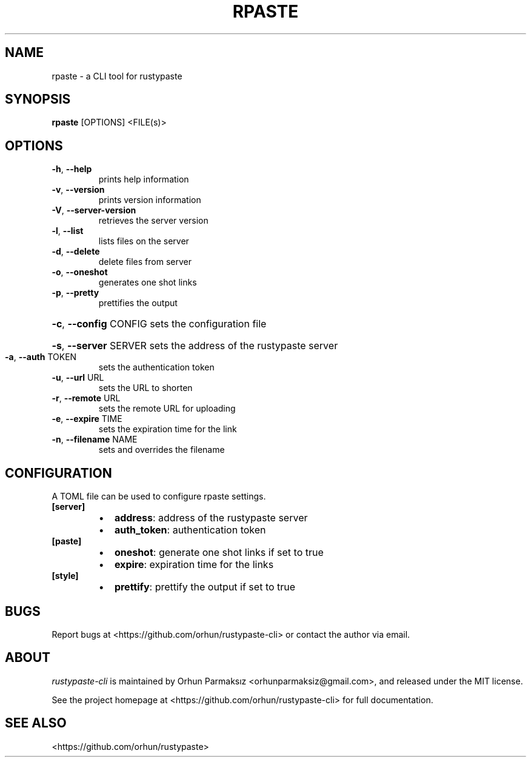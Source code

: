 .\" Manpage for rpaste

.TH RPASTE "1" "August 2024" "rustypaste-cli 0.9.1" "User Commands"
.SH NAME
.PP
rpaste \- a CLI tool for rustypaste 

.SH SYNOPSIS
.PP
.B rpaste
[OPTIONS] <FILE(s)>

.SH OPTIONS
.TP
\fB\-h\fR, \fB\-\-help\fR
prints help information
.TP
\fB\-v\fR, \fB\-\-version\fR
prints version information
.TP
\fB\-V\fR, \fB\-\-server\-version\fR
retrieves the server version
.TP
\fB\-l\fR, \fB\-\-list\fR
lists files on the server
.TP
\fB\-d\fR, \fB\-\-delete\fR
delete files from server
.TP
\fB\-o\fR, \fB\-\-oneshot\fR
generates one shot links
.TP
\fB\-p\fR, \fB\-\-pretty\fR
prettifies the output
.HP
\fB\-c\fR, \fB\-\-config\fR CONFIG sets the configuration file
.HP
\fB\-s\fR, \fB\-\-server\fR SERVER sets the address of the rustypaste server
.TP
\fB\-a\fR, \fB\-\-auth\fR TOKEN
sets the authentication token
.TP
\fB\-u\fR, \fB\-\-url\fR URL
sets the URL to shorten
.TP
\fB\-r\fR, \fB\-\-remote\fR URL
sets the remote URL for uploading
.TP
\fB\-e\fR, \fB\-\-expire\fR TIME
sets the expiration time for the link
.TP
\fB\-n\fR, \fB\-\-filename\fR NAME
sets and overrides the filename

.SH CONFIGURATION
A TOML file can be used to configure rpaste settings.
.TP
\fB[server]\fP
.RS
.IP \(bu 2
\fBaddress\fP: address of the rustypaste server
.IP \(bu 2
\fBauth_token\fP: authentication token
.RE
.TP
\fB[paste]\fP
.RS
.IP \(bu 2
\fBoneshot\fP: generate one shot links if set to true
.IP \(bu 2
\fBexpire\fP: expiration time for the links
.RE
.TP
\fB[style]\fP
.RS
.IP \(bu 2
\fBprettify\fP: prettify the output if set to true

.SH BUGS
Report bugs at <https://github.com/orhun/rustypaste-cli> or contact the author via email.

.SH ABOUT
.P
\f[I]rustypaste-cli\f[R] is maintained by Orhun Parmaksız <orhunparmaksiz@gmail.com>,
and released under the MIT license.
.PP
See the project homepage at <https://github.com/orhun/rustypaste-cli> for full documentation.

.SH SEE ALSO
.PP
<https://github.com/orhun/rustypaste>
